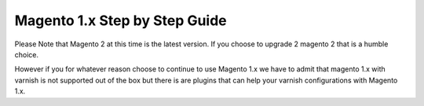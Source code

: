 .. _m1_step_by_step:

Magento 1.x Step by Step Guide
==============================

Please Note that Magento 2 at this time is the latest version.
If you choose to upgrade 2 magento 2 that is a humble choice.

However if you for whatever reason choose to continue to use Magento 1.x we
have to admit that magento 1.x with varnish is not supported out of the box but
there is are plugins that can help your varnish configurations with Magento 1.x.
